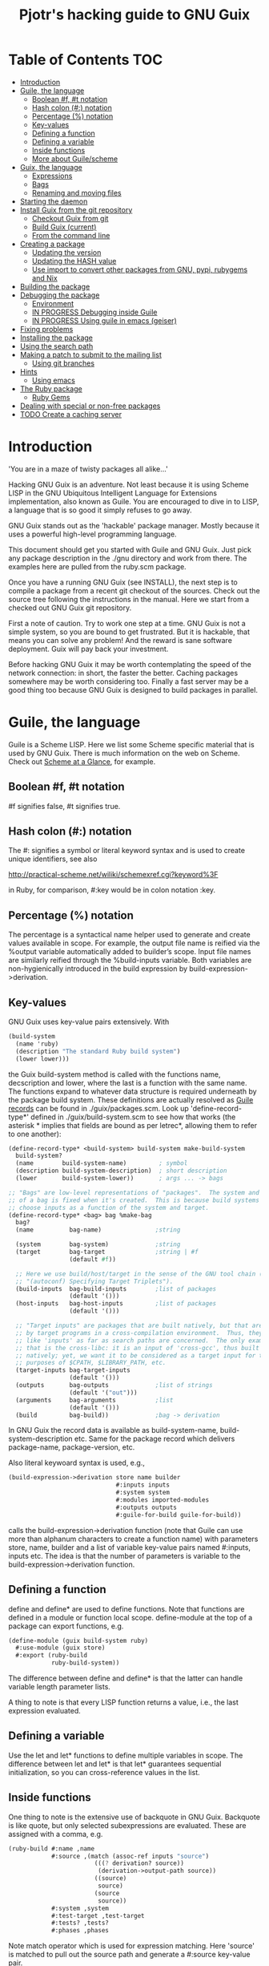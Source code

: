 #+TITLE: Pjotr's hacking guide to GNU Guix

* Table of Contents                                                     :TOC:
 - [[#introduction][Introduction]]
 - [[#guile-the-language][Guile, the language]]
     - [[#boolean-f-t-notation][Boolean #f, #t notation]]
     - [[#hash-colon--notation][Hash colon (#:) notation]]
     - [[#percentage--notation][Percentage (%) notation]]
     - [[#key-values][Key-values]]
     - [[#defining-a-function][Defining a function]]
     - [[#defining-a-variable][Defining a variable]]
     - [[#inside-functions][Inside functions]]
     - [[#more-about-guilescheme][More about Guile/scheme]]
 - [[#guix-the-language][Guix, the language]]
     - [[#expressions][Expressions]]
     - [[#bags][Bags]]
     - [[#renaming-and-moving-files][Renaming and moving files]]
 - [[#starting-the-daemon][Starting the daemon]]
 - [[#install-guix-from-the-git-repository][Install Guix from the git repository]]
     - [[#checkout-guix-from-git][Checkout Guix from git]]
     - [[#build-guix-current][Build Guix (current)]]
     - [[#from-the-command-line][From the command line]]
 - [[#creating-a-package][Creating a package]]
     - [[#updating-the-version][Updating the version]]
     - [[#updating-the-hash-value][Updating the HASH value]]
     - [[#use-import-to-convert-other-packages-from-gnu-pypi-rubygems-and-nix][Use import to convert other packages from GNU, pypi, rubygems and Nix]]
 - [[#building-the-package][Building the package]]
 - [[#debugging-the-package][Debugging the package]]
     - [[#environment][Environment]]
     - [[#in-progress-debugging-inside-guile][IN PROGRESS Debugging inside Guile]]
     - [[#in-progress-using-guile-in-emacs-geiser][IN PROGRESS Using guile in emacs (geiser)]]
 - [[#fixing-problems][Fixing problems]]
 - [[#installing-the-package][Installing the package]]
 - [[#using-the-search-path][Using the search path]]
 - [[#making-a-patch-to-submit-to-the-mailing-list][Making a patch to submit to the mailing list]]
     - [[#using-git-branches][Using git branches]]
 - [[#hints][Hints]]
     - [[#using-emacs][Using emacs]]
 - [[#the-ruby-package][The Ruby package]]
     - [[#ruby-gems][Ruby Gems]]
 - [[#dealing-with-special-or-non-free-packages][Dealing with special or non-free packages]]
 - [[#todo-create-a-caching-server][TODO Create a caching server]]

* Introduction

'You are in a maze of twisty packages all alike...'

Hacking GNU Guix is an adventure. Not least because it is using Scheme
LISP in the GNU Ubiquitous Intelligent Language for Extensions
implementation, also known as Guile. You are encouraged to dive in to
LISP, a language that is so good it simply refuses to go away.

GNU Guix stands out as the 'hackable' package manager. Mostly because
it uses a powerful high-level programming language.

This document should get you started with Guile and GNU Guix. Just pick
any package description in the ./gnu directory and work from there. The
examples here are pulled from the ruby.scm package.

Once you have a running GNU Guix (see INSTALL), the next step is to
compile a package from a recent git checkout of the sources. Check out
the source tree following the instructions in the manual. Here we
start from a checked out GNU Guix git repository.

First a note of caution. Try to work one step at a time. GNU Guix is not
a simple system, so you are bound to get frustrated. But it is hackable,
that means you can solve any problem! And the reward is sane software
deployment. Guix will pay back your investment.

Before hacking GNU Guix it may be worth contemplating the speed of the
network connection: in short, the faster the better. Caching packages
somewhere may be worth considering too. Finally a fast server may be a
good thing too because GNU Guix is designed to build packages in parallel.

* Guile, the language

Guile is a Scheme LISP. Here we list some Scheme specific material that is used
by GNU Guix. There is much information on the web on Scheme. Check out 
[[http://www.troubleshooters.com/codecorn/scheme_guile/hello.htm][Scheme at a Glance]], for example.

** Boolean #f, #t notation

#f signifies false, #t signifies true.

** Hash colon (#:) notation

The #: signifies a symbol or literal keyword syntax and is used to 
create unique identifiers, see also

  http://practical-scheme.net/wiliki/schemexref.cgi?keyword%3F

in Ruby, for comparison, #:key would be in colon notation :key.

** Percentage (%) notation

The percentage is a syntactical name helper used to generate and
create values available in scope.  For example, the output file name
is reified via the %output variable automatically added to builder’s
scope. Input file names are similarly reified through the
%build-inputs variable. Both variables are non-hygienically introduced
in the build expression by build-expression->derivation.

** Key-values

GNU Guix uses key-value pairs extensively. With

#+begin_src scheme
  (build-system
    (name 'ruby)
    (description "The standard Ruby build system")
    (lower lower)))
#+end_src

the Guix build-system method is called with the functions name,
decscription and lower, where the last is a function with the same
name. The functions expand to whatever data structure is required
underneath by the package build system. These definitions are actually
resolved as [[http://www.scheme.com/tspl4/records.html][Guile records]] can be found in ./guix/packages.scm.  Look
up 'define-record-type*' defined in ./guix/build-system.scm to see how
that works (the asterisk * implies that fields are bound as per
letrec*, allowing them to refer to one another):

#+begin_src scheme
(define-record-type* <build-system> build-system make-build-system
  build-system?
  (name        build-system-name)         ; symbol
  (description build-system-description)  ; short description
  (lower       build-system-lower))       ; args ... -> bags

;; "Bags" are low-level representations of "packages".  The system and target
;; of a bag is fixed when it's created.  This is because build systems may
;; choose inputs as a function of the system and target.
(define-record-type* <bag> bag %make-bag
  bag?
  (name          bag-name)               ;string

  (system        bag-system)             ;string
  (target        bag-target              ;string | #f
                 (default #f))

  ;; Here we use build/host/target in the sense of the GNU tool chain (info
  ;; "(autoconf) Specifying Target Triplets").
  (build-inputs  bag-build-inputs        ;list of packages
                 (default '()))
  (host-inputs   bag-host-inputs         ;list of packages
                 (default '()))

  ;; "Target inputs" are packages that are built natively, but that are used
  ;; by target programs in a cross-compilation environment.  Thus, they act
  ;; like 'inputs' as far as search paths are concerned.  The only example of
  ;; that is the cross-libc: it is an input of 'cross-gcc', thus built
  ;; natively; yet, we want it to be considered as a target input for the
  ;; purposes of $CPATH, $LIBRARY_PATH, etc.
  (target-inputs bag-target-inputs
                 (default '()))
  (outputs       bag-outputs             ;list of strings
                 (default '("out")))
  (arguments     bag-arguments           ;list
                 (default '()))
  (build         bag-build))             ;bag -> derivation
#+end_src

In GNU Guix the record data is available as build-system-name,
build-system-description etc. Same for the package record which
delivers package-name, package-version, etc. 

Also literal keywoard syntax is used, e.g.,

#+begin_src scheme
  (build-expression->derivation store name builder
                                #:inputs inputs
                                #:system system
                                #:modules imported-modules
                                #:outputs outputs
                                #:guile-for-build guile-for-build))
#+end_src

calls the build-expression->derivation function (note that Guile can
use more than alphanum characters to create a function name) with
parameters store, name, builder and a list of variable key-value pairs
named #:inputs, inputs etc. The idea is that the number of parameters
is variable to the build-expression->derivation function.

** Defining a function

define and define* are used to define functions. Note that functions are
defined in a module or function local scope. define-module at the top of 
a package can export functions, e.g.

#+begin_src scheme
  (define-module (guix build-system ruby)
    #:use-module (guix store)
    #:export (ruby-build
              ruby-build-system))
#+end_src

The difference between define and define* is that the latter can handle
variable length parameter lists.

A thing to note is that every LISP function returns a value, i.e., the last
expression evaluated.

** Defining a variable

Use the let and let* functions to define multiple variables in scope. The 
difference between let and let* is that let* guarantees sequential initialization,
so you can cross-reference values in the list.

** Inside functions

One thing to note is the extensive use of backquote in GNU Guix. Backquote
is like quote, but only selected subexpressions are evaluated. These are
assigned with a comma, e.g.

#+begin_src scheme
       (ruby-build #:name ,name
                   #:source ,(match (assoc-ref inputs "source")
                               (((? derivation? source))
                                (derivation->output-path source))
                               ((source)
                                source)
                               (source
                                source))
                   #:system ,system
                   #:test-target ,test-target
                   #:tests? ,tests?
                   #:phases ,phases
#+end_src

Note match operator which is used for expression matching. Here 'source'
is matched to pull out the source path and generate a #:source key-value pair.

When ,@ is used, e.g. in

#+begin_src scheme
         (host-inputs `(,@(if source
                              `(("source" ,source))
                              '())
                        ,@inputs

                        ;; Keep the standard inputs of 'gnu-build-system'.
                        ,@(standard-packages)))
#+end_src

it indicates an expression to be evaluated and the elements of the
returned list inserted (the resulting list is 'spliced in').

** More about Guile/scheme

Use your editor to jump to function definitions inside the GNU Guix
source tree. With emacs you can use 'ctags -R -e' in the base
directory and load the TAGS file.  Jump to a tag with M-x find-tag. If
that does not find the tag, look the function up in the Guile manual.

Guile/scheme is a minimalistic implementation of LISP. This means it
is pretty easy to learn the language.  To read up on available
functionality, read the Guile manual online or in PDF. The procedure
index contains all available function calls for the language.

Running Guile stand-alone is easy using a command line REPL or inside emacs.
That allows you to play with language features, as well as call 
GNU Guix functionality directly.

* Guix, the language

GNU Guix is not a language per se. But as they say, LISP is used to
create a new language for every purpose (using macros). So here we
list some of the commonly used macros.

** Expressions

A good explanation of expressions (a derivation in Nix-speak) and how
they are implemented can be found on [[https://en.wikisource.org/wiki/Functional_Package_Management_with_Guix/Build_expressions_and_package_descriptions][Wikisource]]. Actually at the low 
level an expression returns a derivation variable or structure.

** Bags

Recently GNU Guix introduced bags as an intermediate form between packages
and derivations. A bag includes all the implicit inputs which is useful 
for processing.

** Renaming and moving files

Replace the install phase with a function that adds /bin to outputs
and makes sure to make the directory and copy a file named mpc123 into
bin:

#+begin_src scheme
    (alist-replace
     'install
     (lambda* (#:key outputs #:allow-other-keys)
       (let* ((out (assoc-ref outputs "out"))
              (bin (string-append out "/bin")))
         (mkdir-p bin)
         (copy-file (string-append bin "/mpc123") (string-append bin "/mpc123"))))
#+end_src

* Starting the daemon

Do not forget to start the daemon

#+begin_src scheme
  guix-daemon --build-users-group=guix-builder
#+end_src

* Install Guix from the git repository

** Checkout Guix from git

Clone the Guix git repository.

** Build Guix (current)

First build Guix from source so you can run guix from the
repository. See the section [[https://github.com/pjotrp/guix-notes/blob/master/INSTALL.org#building-gnu-guix-from-source-using-guix][Building GNU Guix from source]] in [[https://github.com/pjotrp/guix-notes/blob/master/INSTALL.org][INSTALL]].

** From the command line

Once you have Guix running you can pass it the path to the package repository:

#+begin_src sh
./pre-inst-env guix --load-path ./gnu 
#+end_src 

* Creating a package
** Updating the version

The version is located in the package definition. E.g.

#+begin_src scheme
(define-public ruby-2.1
  (package (inherit ruby)
    (version "2.1.6")
    (source
     (origin
       (method url-fetch)
       (uri (string-append "http://cache.ruby-lang.org/pub/ruby/"
                           (version-major+minor version)
                           "/ruby-" version ".tar.bz2"))
       (sha256
        (base32
         "1r4bs8lfwsypbcf8j2lpv3by40729vp5mh697njizj97fjp644qy"))))
#+end_src

** Updating the HASH value

#+begin_src scheme
  guix download http://cache.ruby-lang.org/pub/ruby/2.1/ruby-2.1.3.tar.gz
#+end_src

** Use import to convert other packages from GNU, pypi, rubygems and Nix

Guix can read package definitions from other sources and write a Guix expression to stdout.
Make sure gnutls is installed (to avoid a JSON error) and

: guix package -i gnutls
: guix import pypi readline

prints out

#+begin_src scheme
(package
  (name "python-readline")
  (version "6.2.4.1")
  (source
    (origin
      (method url-fetch)
      (uri (string-append
             "https://pypi.python.org/packages/source/r/readline/readline-"
             version
             ".tar.gz"))
      (sha256
        (base32
          "01yi9cls19nglj0h172hhlf64chb0xj5rv1ca38yflpy7ph8c3z0"))))
  (build-system python-build-system)
  (inputs
    `(("python-setuptools" ,python-setuptools)))
  (home-page
    "http://github.com/ludwigschwardt/python-readline")
  (synopsis
    "The standard Python readline extension statically linked against the GNU readline library.")
  (description
    "The standard Python readline extension statically linked against the GNU readline library.")
  (license #f))
#+end_src scheme

* Building the package

From a prebuilt guix in the source tree one can start with

#+begin_src scheme
  ./pre-inst-env guix package -A ruby
    ruby    1.8.7-p374      out     gnu/packages/ruby.scm:119:2
    ruby    2.1.6   out     gnu/packages/ruby.scm:91:2
    ruby    2.2.2   out     gnu/packages/ruby.scm:39:2
#+end_src

to see if the package compiles. Note that Guix contains three versions
of Ruby!  Next try the explicit package compile which should return
the destination

#+begin_src scheme
  ./pre-inst-env guix build -K -e '(@ (gnu packages ruby) ruby-2.1)' 
  /gnu/store/c13v73jxmj2nir2xjqaz5259zywsa9zi-ruby-2.1.6
#+end_src

* Debugging the package

** Environment

Before debugging it is important to have a clean environment. Mine
looks like:

#+begin_src sh
set|grep guix
  ACLOCAL_PATH=/home/pjotr/.guix-profile/share/aclocal
  BASH=/home/pjotr/.guix-profile/bin/bash
  CPATH=/home/pjotr/.guix-profile/include
  GUILE_LOAD_COMPILED_PATH=/home/pjotr/.guix-profile/share/guile/site/2.0
  GUILE_LOAD_PATH=/home/pjotr/.guix-profile/share/guile/site/2.0
  LIBRARY_PATH=/home/pjotr/.guix-profile/lib
  LOCPATH=/home/pjotr/.guix-profile/lib/locale
  PATH=/home/pjotr/.guix-profile/bin:/home/pjotr/.guix-profile/sbin
  PKG_CONFIG_PATH=/home/pjotr/.guix-profile/lib/pkgconfig
#+end_src

** IN PROGRESS Debugging inside Guile

*Note*: this section is not complete

From the command line with guile use the [[https://www.gnu.org/software/guile/manual/html_node/The-REPL.html][REPL]] like this:

#+begin_src scheme
  $ ./pre-inst-env guile
    GNU Guile 2.0.11
    Copyright (C) 1995-2014 Free Software Foundation, Inc.

  Enter `,help' for help.
  scheme@(guile-user)> 
  ;;; read-line support
  (use-modules (ice-9 readline))
  (activate-readline)
  ;;; help may come in useful
  ,help
  ;;; some LISP
  (define a 3)
  a
  ;;; $1 = 3
  ,pretty-print a
  ;;; $2 = 3
#+end_src 

Load guix (the leading comma interprets the command)

#+begin_src scheme
  ,use (gnu packages ruby)
  ,use (guix)
  ,use (guix build-system)
#+end_src

Note that the order of gnu/packages/ruby is simply the directory structure of the git
repository. Now start talking with the daemon

#+begin_src scheme
  (define s (open-connection))
  ruby
  ;;; $1 = #<package ruby-2.2.2 gnu/packages/ruby.scm:39 2ed9f00>
  ruby-2.1
  ;;; $1 = #<package ruby-2.1.6 gnu/packages/ruby.scm:91 36f10c0>
  (package-derivation s ruby)
  ;;; $2 = #<derivation /gnu/store/cvsq4yijavhv7vj7pk3ns0qmvvxdp935-ruby-2.2.2.drv => /gnu/store/66nc9miql9frizn0v02iq1siywsq65w5-ruby-2.2.2 3a9d7d0>
  ,pretty-print s
  ;;; $3 = #<build-daemon 256.14 32b7800>
#+end_src

Let's inspect the package using the methods defined in guix/packages.scm

#+begin_src scheme
(define p ruby)
(package-name p)
;;; "ruby"
(package-inputs p)
;;; (("readline" #<package readline-6.3 gnu/packages/readline.scm:39 2aa2840>) 
;;; ("openssl" #<package openssl-1.0.2b gnu/packages/openssl.scm:30 2f15d80>) 
;;; ("libffi" #<package libffi-3.1 gnu/packages/libffi.scm:34 2b8b900>) 
;;; etc.
(package->bag p)
;;; $22 = #<<bag> name: "ruby-2.2.2" system: "x86_64-linux" target: #f build-inputs: (("source" #<origin "http://cache.ruby-lang.org/pub/ruby/2.2/ruby-2.2.2.tar.xz" 6az3luekwvyihzemdwa3zvzztftvpdbxbnte3kiockrsrekcirra () 36f28c0>) ("tar" #<package tar-1.28 gnu/packages/bootstrap.scm:145 3953540>) ("gzip" #<package gzip-1.6 gnu/packages/bootstrap.scm:145 39533c0>) ("bzip2" #<package bzip2-1.0.6 gnu/packages/bootstrap.scm:145 3953240>) ("xz" #<package xz-5.0.4 gnu/packages/bootstrap.scm:145 39530c0>) ("file" #<package file-5.22 gnu/packages/bootstrap.scm:145 395cf00>) ("diffutils" #<package diffutils-3.3 gnu/packages/bootstrap.scm:145 395cd80>) ("patch" #<package patch-2.7.5 gnu/packages/bootstrap.scm:145 395cc00>) ("sed" #<package sed-4.2.2 gnu/packages/bootstrap.scm:145 395ca80>) ("findutils" #<package findutils-4.4.2 gnu/packages/bootstrap.scm:145 395c900>) ("gawk" #<package gawk-4.1.1 gnu/packages/bootstrap.scm:145 395c780>) ("grep" #<package grep-2.21 gnu/packages/bootstrap.scm:145 39536c0>) ("coreutils" #<package coreutils-8.23 gnu/packages/bootstrap.scm:145 3953840>) ("make" #<package make-4.1 gnu/packages/bootstrap.scm:145 3953a80>) ("bash" #<package bash-4.3.33 gnu/packages/bootstrap.scm:145 3953e40>) ("ld-wrapper" #<package ld-wrapper-0 gnu/packages/commencement.scm:644 39539c0>) ("binutils" #<package binutils-2.25 gnu/packages/bootstrap.scm:145 394d3c0>) ("gcc" #<package gcc-4.8.4 gnu/packages/commencement.scm:530 394d180>) ("libc" #<package glibc-2.21 gnu/packages/commencement.scm:454 394d600>) ("locales" #<package glibc-utf8-locales-2.21 gnu/packages/commencement.scm:621 3953c00>)) host-inputs: (("readline" #<package readline-6.3 gnu/packages/readline.scm:39 2aa2840>) ("openssl" #<package openssl-1.0.2b gnu/packages/openssl.scm:30 2f15d80>) ("libffi" #<package libffi-3.1 gnu/packages/libffi.scm:34 2b8b900>) ("gdbm" #<package gdbm-1.11 gnu/packages/gdbm.scm:26 2b8b6c0>) ("zlib" #<package zlib-1.2.7 gnu/packages/compression.scm:33 36f1c00>)) target-inputs: () outputs: ("out") arguments: (#:system "x86_64-linux" #:test-target "test" #:parallel-tests? #f #:phases (alist-cons-before (quote configure) (quote replace-bin-sh) (lambda _ (substitute* (quote ("Makefile.in" "ext/pty/pty.c" "io.c" "lib/mkmf.rb" "process.c" "test/rubygems/test_gem_ext_configure_builder.rb" "test/rdoc/test_rdoc_parser.rb" "test/ruby/test_rubyoptions.rb" "test/ruby/test_process.rb" "test/ruby/test_system.rb" "tool/rbinstall.rb")) (("/bin/sh") (which "sh")))) %standard-phases)) build: #<procedure gnu-build (store name input-drvs #:key guile outputs search-paths configure-flags make-flags out-of-source? tests? test-target parallel-build? parallel-tests? patch-shebangs? strip-binaries? strip-flags strip-directories validate-runpath? phases locale system imported-modules modules substitutable? allowed-references)>>
#+end_src scheme

where bag is the actual data that gets passed to the build system.

** IN PROGRESS Using guile in emacs (geiser)

But the best thing, if you use Emacs, is to use Geiser, as noted in
‘HACKING’.  In addition to a REPL, it brings stuff like autodoc,
jump-to-definition, expression evaluation from the buffer, etc.

Install Geiser and add the guile path to ~/.emacs with

#+begin_src scheme
  (setq-default geiser-guile-load-path '("~/src/guix"))
#+end_src

Start geiser and you should be able to replicate above commands.

* Fixing problems

Compiling the package there may be build problems. cd into the build directory

#+begin_src scheme
  cd /tmp/nix-build-ruby-2.1.3.drv-0
#+end_src

and 

#+begin_src scheme
  . environment-variables
#+end_src

will recreate the build environment. Now you can see where the build stopped by running
commands.
  
* Installing the package

Once the build works you can use standard guix to install the package

#+begin_src scheme
  ./pre-inst-env guix package -i ruby
#+end_src

This will also build from the source tree and blindly merges that
directory into your profile, but lacks information for updates etc:

#+begin_src scheme
  ./pre-inst-env guix package -e '(@ (gnu packages ruby) ruby)'
#+end_src

#+begin_src scheme
  guix package -i $(guix build ruby)
#+end_src

* Using the search path

One can run:

:  GUIX_PROFILE=$HOME/.guix-profile . ~/.guix-profile/etc/profile

or

:  eval `guix package --search-paths`

See <http://www.gnu.org/software/guix/manual/html_node/Invoking-guix-package.html>.

And nowadays one can also use --search-paths=suffix or
--search-paths=prefix, for more flexibility.

* Making a patch to submit to the mailing list

A patch can be sent to the mailing list. Use git rebase --interactive
to merge and [[http://gitready.com/advanced/2009/02/10/squashing-commits-with-rebase.html][squash patches]] into one. Next use the GNU ChangeLog
format which is a header with a filewise change description:

#+begin_src scheme
  gnu: Add Ruby.
    
  * gnu/packages/ruby.scm (Ruby): New file.
  * guix/licenses.scm: Add Ruby license information.
#+end_src

Use git format-patch to send a patch to the mailing list.  

You can set up an environment to hack on Guix by entering the clone
directory and running

#+begin_src scheme
    guix environment guix
#+end_src

Then you can just run make to see if everything builds fine.  If it
does, make a commit with an appropriate commit message (see Pjotr's
email for an example) and use

#+begin_src scheme
    git format-patch -1
#+end_src

to generate a patch file, which you can then send to the Guix-devel
mailing list (guix-devel@gnu.org).

To change the last commit message do

: git commit --amend

See also the official HACKING document in the Guix git repo.

** Using git branches

It may be a good idea to keep the master branch in sync with that of Guix.
When adding something new checkout a branch first

: git checkout -b dev

Now to creat a patch to send to the mailing list do

: git commit -a -m 'My last commit'
: git checkout master
: git checkout -b submit
: git rebase --interactive dev

Squash the commits into one

* Hints

Read the HACKING documentation in the Guix source tree.

There are also videos on hacking in gnu.org/s/guix. 

** Using emacs

Emacs has powerful support for editing LISP (unsurprisingly, perhaps).

*** Key binding

+ C-M-f and C-M-b move to forward/backward to matching braces

* The Ruby package

** Ruby Gems

The first Ruby gem support by GNU Guix is ruby-i18n (internationalization). The 
definition looked like

#+begin_src scheme
  (define-public ruby-i18n
  (package
    (name "ruby-i18n")
    (version "0.6.11")
    (source (origin
              (method url-fetch)
              (uri (string-append "https://github.com/svenfuchs/i18n/archive/v"
                                  version ".tar.gz"))
              (sha256
               (base32
                "1fdhnhh1p5g8vibv44d770z8nq208zrms3m2nswdvr54072y1m6k"))))
    (build-system ruby-build-system)
    (arguments
     '(#:tests? #f)) ; requires bundler
    (synopsis "Internationalization library for Ruby")
#+end_src

so it downloads the tar ball. The build system looks like

#+begin_src scheme
(define ruby-build-system
  (build-system
    (name 'ruby)
    (description "The standard Ruby build system")
    (lower lower)))
#+end_src

which creates an expression using the standard build-system and the 
local lower function.

When you install it says

#+begin_src scheme
  The following environment variable definitions may be needed:
   export GEM_PATH="/home/pjotr/.guix-profile/lib/ruby/gems/2.1.3"
#+end_src

which contains

#+begin_src scheme
  ls /home/pjotr/.guix-profile/lib/ruby/gems/2.1.3/gems/i18n-0.6.11/
    gemfiles  lib  MIT-LICENSE  README.md  test
#+end_src
* Dealing with special or non-free packages

Some packages won't make it into GNU Guix. If you have need a special section,
simply create a directory with packages and add them to the GUIX_PACKAGE_PATH:

: export GUIX_PACKAGE_PATH="~/code/guix-nonfree"

* TODO Create a caching server
